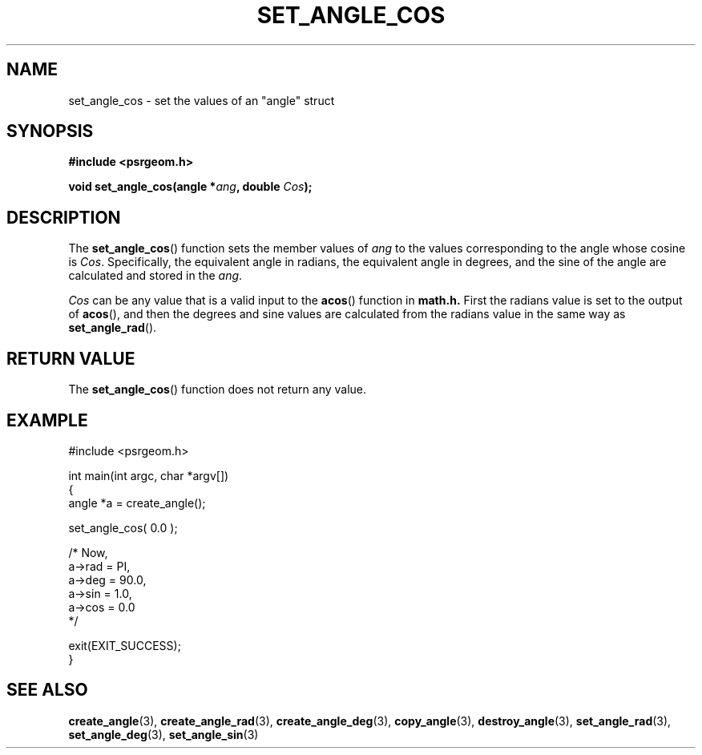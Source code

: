 .\" Copyright 2017 Sam McSweeney (sammy.mcsweeney@gmail.com)
.TH SET_ANGLE_COS 3 2017-12-19 "" "Pulsar Geometry"
.SH NAME
set_angle_cos \- set the values of an "angle" struct
.SH SYNOPSIS
.nf
.B #include <psrgeom.h>
.PP
.BI "void set_angle_cos(angle *" ang ", double " Cos ");"
.fi
.PP
.SH DESCRIPTION
The
.BR set_angle_cos ()
function sets the member values of \fIang\fP to the values corresponding
to the angle whose cosine is \fICos\fP. Specifically, the equivalent angle in
radians, the equivalent angle in degrees, and the sine of the angle are
calculated and stored in the \fIang\fP.

\fICos\fP can be any value that is a valid input to the
.BR acos ()
function in
.BR math.h.
First the radians value is set to the output of
.BR acos (),
and then the degrees and sine values are calculated from the radians
value in the same way as
.BR set_angle_rad ().
.SH RETURN VALUE
The
.BR set_angle_cos ()
function does not return any value.
.SH EXAMPLE
.EX
#include <psrgeom.h>

int main(int argc, char *argv[])
{
    angle *a = create_angle();

    set_angle_cos( 0.0 );

    /* Now,
       a->rad = PI,
       a->deg = 90.0,
       a->sin = 1.0,
       a->cos = 0.0
    */

    exit(EXIT_SUCCESS);
}
.EE
.SH SEE ALSO
.BR create_angle (3),
.BR create_angle_rad (3),
.BR create_angle_deg (3),
.BR copy_angle (3),
.BR destroy_angle (3),
.BR set_angle_rad (3),
.BR set_angle_deg (3),
.BR set_angle_sin (3)
